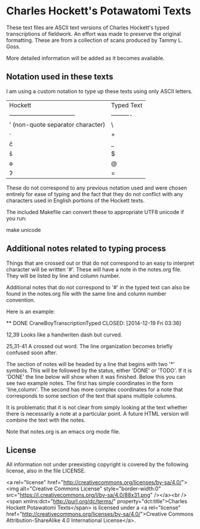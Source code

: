 * Charles Hockett's Potawatomi Texts

These text files are ASCII text versions of Charles Hockett's typed
transcriptions of fieldwork. An effort was made to preserve the
original formatting. These are from a collection of scans produced by
Tammy L. Goss.

More detailed information will be added as it becomes available.

** Notation used in these texts

I am using a custom notation to type up these texts using only ASCII
letters.

| Hockett                           | Typed Text |
| --------------------------------- | ---------- |
| ' (non-quote separator character) | \          |
| ·                                 | +          |
| č                                 | _          |
| š                                 | $          |
| ə                                 | @          |
| ʔ                                 | =          |

These do not correspond to any previous notation used and were chosen
entirely for ease of typing and the fact that they do not conflict
with any characters used in English portions of the Hockett texts.

The included Makefile can convert these to appropriate UTF8 unicode if
you run:

    make unicode

** Additional notes related to typing process

Things that are crossed out or that do not correspond to an easy to
interpret character will be written '#'. These will have a note in the
notes.org file. They will be listed by line and column number.

Additional notes that do not correspond to '#' in the typed text can
also be found in the notes.org file with the same line and column
number convention.

Here is an example:

    ** DONE CraneBoyTranscriptionTyped
       CLOSED: [2014-12-19 Fri 03:36]
    
    12,39 Looks like a handwriten dash but curved.
    
    25,31-41 A crossed out word. The line organization becomes briefly
    confused soon after.
    
The section of notes will be headed by a line that begins with two '*'
symbols. This will be followed by the status, either 'DONE' or
'TODO'. If it is 'DONE' the line below will show when it was
finished. Below this you can see two example notes. The first has
simple coordinates in the form 'line,column'. The second has more
complex coordinates for a note that corresponds to some section of the
text that spans multiple columns.

It is problematic that it is not clear from simply looking at the text
whether there is necessarily a note at a particular point. A future
HTML version will combine the text with the notes.

Note that notes.org is an emacs org mode file.

** License

All information not under preexisting copyright is covered by the
following license, also in the file LICENSE.

<a rel="license"
href="http://creativecommons.org/licenses/by-sa/4.0/"><img
alt="Creative Commons License" style="border-width:0"
src="https://i.creativecommons.org/l/by-sa/4.0/88x31.png" /></a><br
/><span xmlns:dct="http://purl.org/dc/terms/"
property="dct:title">Charles Hockett Potawatomi Texts</span> is
licensed under a <a rel="license"
href="http://creativecommons.org/licenses/by-sa/4.0/">Creative Commons
Attribution-ShareAlike 4.0 International License</a>.
